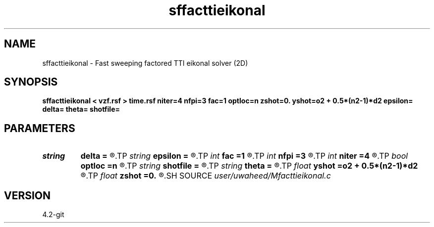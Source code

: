 .TH sffacttieikonal 1  "APRIL 2023" Madagascar "Madagascar Manuals"
.SH NAME
sffacttieikonal \- Fast sweeping factored TTI eikonal solver (2D) 
.SH SYNOPSIS
.B sffacttieikonal < vzf.rsf > time.rsf niter=4 nfpi=3 fac=1 optloc=n zshot=0. yshot=o2 + 0.5*(n2-1)*d2 epsilon= delta= theta= shotfile=
.SH PARAMETERS
.PD 0
.TP
.I string 
.B delta
.B =
.R  
.TP
.I string 
.B epsilon
.B =
.R  
.TP
.I int    
.B fac
.B =1
.R  	Type of factorization: (0)Additive, (1)Multiplicative
.TP
.I int    
.B nfpi
.B =3
.R  	number of fixed-point iterations
.TP
.I int    
.B niter
.B =4
.R  	number of sweeping iterations
.TP
.I bool   
.B optloc
.B =n
.R  [y/n]	Selects optimal location for homogeneous medium parameter
.TP
.I string 
.B shotfile
.B =
.R  	File with shot locations (n2=number of shots, n1=3)
.TP
.I string 
.B theta
.B =
.R  
.TP
.I float  
.B yshot
.B =o2 + 0.5*(n2-1)*d2
.R  
.TP
.I float  
.B zshot
.B =0.
.R  	Shot location (used if no shotfile)
.SH SOURCE
.I user/uwaheed/Mfacttieikonal.c
.SH VERSION
4.2-git
